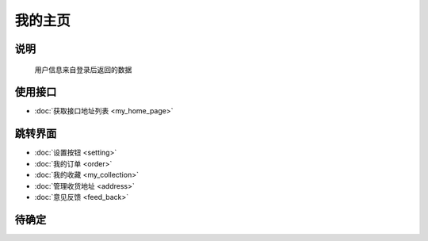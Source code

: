 我的主页
--------

.. sectionauthor:: 吴昊

.. raw:: html

    <div align="center"><iframe src="http://192.168.0.159:800/app/bangnigo2.0/我的.html" width="100%" height="500" frameborder="0"></iframe></div>

说明
^^^^^

    用户信息来自登录后返回的数据

使用接口
^^^^^^^^^^

* :doc:`获取接口地址列表 <my_home_page>`

跳转界面
^^^^^^^^^^

* :doc:`设置按钮 <setting>`
* :doc:`我的订单 <order>`
* :doc:`我的收藏 <my_collection>`
* :doc:`管理收货地址 <address>`
* :doc:`意见反馈 <feed_back>`

待确定
^^^^^^
